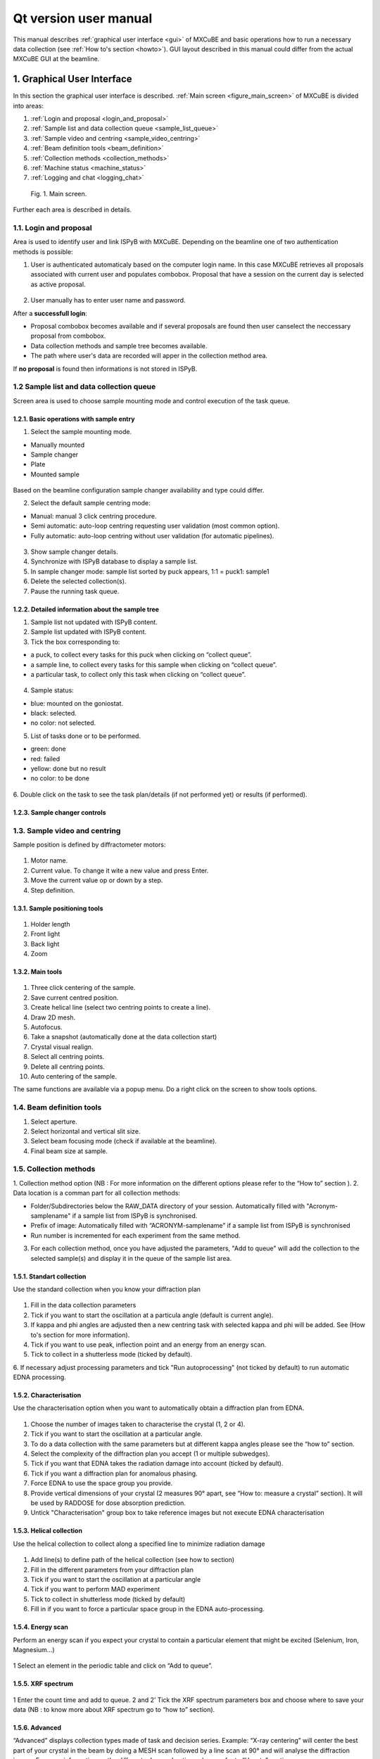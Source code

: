Qt version user manual
#############################

This manual describes :ref:`graphical user interface <gui>` of MXCuBE
and basic operations how to run a necessary data collection (see :ref:`How to's section <howto>`).
GUI layout described in this manual could differ from the actual MXCuBE GUI at the beamline.

.. _gui:

***************************
1. Graphical User Interface
***************************

In this section  the graphical user interface is described.
:ref:`Main screen <figure_main_screen>` of MXCuBE is divided into areas:

1. :ref:`Login and proposal <login_and_proposal>`
2. :ref:`Sample list and data collection queue <sample_list_queue>`
3. :ref:`Sample video and centring <sample_video_centring>`
4. :ref:`Beam definition tools <beam_definition>`
5. :ref:`Collection methods <collection_methods>`
6. :ref:`Machine status <machine_status>`
7. :ref:`Logging and chat <logging_chat>`

.. _figure_main_screen:

.. figure:: images/manual_main_screen.png
   :scale: 30 %
   :alt: manual_main_screen

   Fig. 1. Main screen.

Further each area is described in details.

.. _login_and_proposal:

1.1. Login and proposal
=======================

Area is used to identify user and link ISPyB with MXCuBE. 
Depending on the beamline one of two authentication methods is possible:

1. User is authenticated automaticaly based on the computer login name. In this case MXCuBE retrieves all proposals associated with current user and populates combobox. Proposal that have a session on the current day is selected as active proposal.

.. figure:: images/manual_ispyb_proposal.png
   :scale: 80 %
   :alt: manual_ispyb_proposal

2. User manually has to enter user name and password.

After a **successfull login**:

* Proposal combobox becomes available and if several proposals are found then user canselect the neccessary proposal from combobox.
* Data collection methods and sample tree becomes available.
* The path where user's data are recorded will apper in the collection method area.

If **no proposal** is found then informations is not stored in ISPyB.

.. _sample_list_queue:

1.2 Sample list and data collection queue
=========================================

Screen area is used to choose sample mounting mode and control execution of the task queue.

1.2.1. Basic operations with sample entry
^^^^^^^^^^^^^^^^^^^^^^^^^^^^^^^^^^^^^^^^^

1. Select the sample mounting mode.

* Manually mounted
* Sample changer
* Plate
* Mounted sample

.. figure:: images/manual_sample_mount_mode.png
   :scale: 80 %
   :alt: manual_sample_mount_mode

Based on the beamline configuration sample changer availability and type could differ.

2. Select the default sample centring mode:

* Manual: manual 3 click centring procedure.
* Semi automatic: auto-loop centring requesting user validation (most common option).
* Fully automatic: auto-loop centring without user validation (for automatic pipelines).

.. figure:: images/manual_sample_centring_mode.png
   :scale: 80 %
   :alt: manual_sample_centring_mode

3. Show sample changer details.
4. Synchronize with ISPyB database to display a sample list.
5. In sample changer mode: sample list sorted by puck appears, 1:1 = puck1: sample1
6. Delete the selected collection(s).
7. Pause the running task queue.

.. figure:: images/manual_sample_tree_manual.png
   :scale: 80 %
   :alt: manual_sample_tree_manual

.. figure:: images/manual_sample_tree_sc.png
   :scale: 80 %
   :alt: manual_sample_tree_sc

1.2.2. Detailed information about the sample tree
^^^^^^^^^^^^^^^^^^^^^^^^^^^^^^^^^^^^^^^^^^^^^^^^^

1. Sample list not updated with ISPyB content.
2. Sample list updated with ISPyB content.
3. Tick the box corresponding to:

* a puck, to collect every tasks for this puck when clicking on “collect queue”.
* a sample line, to collect every tasks for this sample when clicking on “collect queue”.
* a particular task, to collect only this task when clicking on “collect queue”.

.. figure:: images/manual_sample_tree_ispyb.png
   :scale: 80 %
   :alt: manual_sample_tree_ispyb

4. Sample status: 

* blue: mounted on the goniostat.
* black: selected.
* no color: not selected.

5. List of tasks done or to be performed.

* green: done
* red: failed
* yellow: done but no result
* no color: to be done

.. figure:: images/manual_sample_tree_colors.png
   :scale: 80 %
   :alt: manual_sample_tree_colors

6. Double click on the task to see the task plan/details (if not performed yet) 
or results (if performed).

.. figure:: images/manual_sc_brick.png
   :scale: 80 %
   :alt: manual_sc_brick

1.2.3. Sample changer controls
^^^^^^^^^^^^^^^^^^^^^^^^^^^^^^

.. _sample_video_centring:

1.3. Sample video and centring
==============================

Sample position is defined by diffractometer motors:

.. figure:: images/manual_motor_control.png
   :scale: 80 %
   :alt: manual_motor_control

1. Motor name.
2. Current value. To change it wite a new value and press Enter.
3. Move the current value op or down by a step.
4. Step definition.

1.3.1. Sample positioning tools
^^^^^^^^^^^^^^^^^^^^^^^^^^^^^^^

.. figure:: images/manual_sample_control.png
   :scale: 50 %
   :alt: manual_sample_control.png

1. Holder length
2. Front light
3. Back light
4. Zoom

1.3.2. Main tools
^^^^^^^^^^^^^^^^^

.. figure:: images/manual_main_tools.png
   :scale: 50 %
   :alt: manual_main_tools

1. Three click centering of the sample.
2. Save current centred position.
3. Create helical line (select two centring points to create a line).
4. Draw 2D mesh.
5. Autofocus.
6. Take a snapshot (automatically done at the data collection start)
7. Crystal visual realign.
8. Select all centring points.
9. Delete all centring points.
10. Auto centering of the sample.

The same functions are available via a popup menu. Do a right click on the screen to show tools options.

.. figure:: images/manual_left_click1.png
   :scale: 80 %
   :alt: manual_left_click1

.. figure:: images/manual_left_click2.png
   :scale: 80 %
   :alt: manual_left_click2

.. _beam_definition:

1.4. Beam definition tools
==========================

1. Select aperture.
2. Select horizontal and vertical slit size.
3. Select beam focusing mode (check if available at the beamline).
4. Final beam size at sample.

.. _collection_methods:

1.5. Collection methods
=======================


1. Collection method option (NB : For more information on the different options please refer to the “How to” section
).
2. Data location is a comman part for all collection methods:

* Folder/Subdirectories below the RAW_DATA directory of your session. Automatically filled with "Acronym-samplename" if a sample list from ISPyB is synchronised.
* Prefix of image: Automatically filled with “ACRONYM-samplename” if a sample list from ISPyB is synchronised

* Run number is incremented for each experiment from the same method.

3. For each collection method, once you have adjusted the parameters, "Add to queue" will add the collection to the selected sample(s) and display it in the queue of the sample list area. 

1.5.1. Standart collection
^^^^^^^^^^^^^^^^^^^^^^^^^^

Use the standard collection when you know your diffraction plan

.. figure:: images/manual_create_dc_parameters.png
   :scale: 60 %
   :alt: create_dc

1. Fill in the data collection parameters
2. Tick if you want to start the oscillation at a particula angle (default is current angle).
3. If kappa and phi angles are adjusted then a new centring task with selected kappa and phi will be added. See (How to's section for more information).
4. Tick if you want to use peak, inflection point and an energy from an energy scan.
5. Tick to collect in a shutterless mode (ticked by default).
6. If necessary adjust processing parameters and tick "Run autoprocessing" 
(not ticked by default) to run automatic EDNA processing.

1.5.2. Characterisation
^^^^^^^^^^^^^^^^^^^^^^^

Use the characterisation option when you want to automatically obtain a diffraction plan from EDNA.

.. figure:: images/manual_create_char_parameters.png
   :scale: 60 %
   :alt: create_char

1. Choose the number of images taken to characterise the crystal (1, 2 or 4).
2. Tick if you want to start the oscillation at a particular angle.
3. To do a data collection with the same parameters but at different kappa angles please see the “how to” section.
4. Select the complexity of the diffraction plan you accept (1 or multiple subwedges).
5. Tick if you want that EDNA takes the radiation damage into account (ticked by default).
6. Tick if you want a diffraction plan for anomalous phasing.
7. Force EDNA to use the space group you provide.
8. Provide vertical dimensions of your crystal (2 measures 90° apart, see “How to: measure a crystal” section). It will be used by RADDOSE for dose absorption prediction. 
9. Untick "Characterisation" group box to take reference images but not execute EDNA characterisation


1.5.3. Helical collection
^^^^^^^^^^^^^^^^^^^^^^^^^

Use the helical collection to collect along a specified line to minimize radiation damage

.. figure:: images/manual_create_helical.png
   :scale: 60 %
   :alt: create_helical

1. Add line(s) to define path of the helical collection (see how to section)
2. Fill in the different parameters from your diffraction plan
3. Tick if you want to start the oscillation at a particular angle
4. Tick if you want to perform MAD experiment
5. Tick to collect in shutterless mode (ticked by default)
6. Fill in if you want to force a particular space group in the EDNA auto-processing.

1.5.4. Energy scan
^^^^^^^^^^^^^^^^^^

Perform an energy scan if you expect your crystal to contain a particular element that might be excited (Selenium, Iron, Magnesium...)

.. figure:: images/manual_create_energyscan.png
   :scale: 60 %
   :alt: create_energyscan

1 Select an element in the periodic table and click on “Add to queue”.


1.5.5. XRF spectrum
^^^^^^^^^^^^^^^^^^^

.. figure:: images/manual_create_xrfspectrum.png
   :scale: 60 %
   :alt: create_xrf_spectrum

1 Enter the count time and add to queue.
2 and 2’ Tick the XRF spectrum parameters box and choose where to save your data (NB : to know more about XRF spectrum go to “how to” section).

1.5.6. Advanced
^^^^^^^^^^^^^^^

“Advanced” displays collection types made of task and decision series. Example: “X-ray centering” will center the best part of your crystal in the beam by doing a MESH scan followed by a line scan at 90° and will analyse the diffraction images
For more information on the different advanced options please refer to “How to” section

.. figure:: images/manual_create_advanced.png
   :scale: 60 %
   :alt: create_advanced

.. _machine_status:

1.6. Machine status
===================

1. Machine current and Synchrotron filling mode.
2. Photon flux at sample position (check if available).
3. Beamline energy. To adjust on tunable beamline: enter a value in the green box and press enter.
4. Maximum resolution recorded at the edge of the detector. To adjust: enter a value in the green box and press enter.
5. Beam transmission. To adjust: enter a value in the green box and press enter.
6. Unlock the hutch doors.
7. Open/ Close the safety shutter. Not accessible when the experimental hutch door is open. Open safety shutter when the hutch doors are interlocked.
8. Open/ Close the Fast shutter.
9. Information about detector: temperature, humidity and status.
10. Remote access menu (local contact only).

.. figure:: images/manual_mach_info.png
   :scale: 30 %
   :alt: mach_info

.. _logging_chat:

1.7. Log and chat
=================

Dialogue area : here MXCuBE indicates what it is doing or its status. It will flashes orange when a new information is displayed or when user input is required.


.. _howto:

***********
2. How to's
***********

2.1. Use the basics of MXCuBE
=============================

**In basic mode**:

1. Log-in in MXCuBE.
2. Select a sample.
3. Center it and save.
4. Select a collection method and add to queue.
5. Collect queue.

**In pipeline mode (semi or fully automatic)**:

1. Log-in MXCuBE.
2. Select the semi or fully automatic centring mode.
3. Select a list of sample: Press Ctrl key while clicking on sample name or Press shift key and select 1st and last sample name or Select the first sample name and drag to the last sample name.
4. Select a collection method, adjust parameters as required and add to queue.
5. Collect queue.


2.2. Link your samples with ISPyB
=================================

Why linking my samples from ISPyB to MXCuBE ?

This action will allow you to view your samples (described in IPSYB) in the MXCuBE sample list and link your samples to the data collections.
Facilitate your experiment (image prefix and directories are automatically filled in MXCuBE).

**In ISPyB**:

* Easy grouping of your data collections per sample.
* Easy searches by sample and/or by protein acronym to list all experiments performed over the various sessions.

1. Prepare experiment in ISPYB (as described in ISPYB manual).
2. Log-in in MXCuBE – Choose sample changer mode.
3. Synchronize with ISPyB.
4. View your sample list -> “1:1” becomes “1:1- Acronyme-sample1”.

2.3. Select a sample from sample changer and mount it
=====================================================

1. Click on a sample to select it. The sample name will be highlighted in black
2. Right click to access the sample changer mounting menu and click on mount
3. To un-mount manually a mounted sample, right click on the sample name to access the sample changer mounting menu then select un-mount

2.5. Create a new collection
============================

2.5.1. Center your sample and save a centring position
^^^^^^^^^^^^^^^^^^^^^^^^^^^^^^^^^^^^^^^^^^^^^^^^^^^^^^

1. Dialogue box : After auto loop-centring is finished you can save the current position or re-center.
2. To re-center, click 3 times on the point you want to center in the beam (red cross).
3. Save this position (mandatory to start a collection), a yellow circle with a number appears .
4. Once selected, the yellow crossed circle becomes bold green.

2.5.2. Create a task by using created centring position
^^^^^^^^^^^^^^^^^^^^^^^^^^^^^^^^^^^^^^^^^^^^^^^^^^^^^^^

Having a sample selected and a position saved and selected for this sample (see previous page):

1. Fill in the parameters and Add to queue NB : If you did not center your sample or select the centered position before starting your collection, MXCuBE will automatically add a centring task to the queue.
2. The corresponding collection will be added to the queue on the sample list -> Click on “Collect queue” NB: In the queue, each task will be associated to the corresponding number of the selected position.
3. A confirmation message will appear -> Click continue. 
4. You can stop, pause or continue the process at any time (effective at the end of the current task).
5. When finished, sample list will become green (if successful), yellow or red. If results are expected (EDNA characterisation...) double click on the result line to view them.

2.5.3. Perform same collection method on several positions of one sample
^^^^^^^^^^^^^^^^^^^^^^^^^^^^^^^^^^^^^^^^^^^^^^^^^^^^^^^^^^^^^^^^^^^^^^^^

Follow this process to perform the same action on various parts of the same sample. 
Example: EDNA characterisation

1. On the mounted sample centre and save several positions (all numbered and yellow except the last one, bold and green).
2. Select all : press ctrl key + select each yellow ring on sample view.
3. Select a task to add (here EDNA characterisation) and press “Add to queue”.
4. Collect queue: in that particular case, an EDNA characterisation is performed on each. saved position and a diffraction plan is proposed for each position.

NB: It is possible at this level to rank the positions automatically within ISPyB (see ISPyB
manual) and to select the crystal part which is of best quality.

2.5.3. Perform same collection method on multiple samples
^^^^^^^^^^^^^^^^^^^^^^^^^^^^^^^^^^^^^^^^^^^^^^^^^^^^^^^^^

Follow this process to perform the same action(s) on each sample of a selected pool.
Example: EDNA characterisation on each sample to select the best suitable crystal of the pool.

1. Select the samples of interest in the sample list:

* by selecting the 1st one of the series and pressing shift key while selecting the last one.
* or by selecting all samples of interest one by one while pressing the Ctrl key.

2. Above sample list, select fully automatic or semi-automatic (Centring type).
3. Select a task to add (here EDNA characterisation...) and press “Add to queue”.
4. If semi-automatic centring was selected, a centring step is added to the queue. For each sample, press continue to accept the automatic centring or re-center. This is not the case in fully automatic mode.
5. “Collect queue” will collect all ticked tasks from the queue (untick a task if you do not want it to be performed straightaway).

2.5.3. Perform a helical data collection
^^^^^^^^^^^^^^^^^^^^^^^^^^^^^^^^^^^^^^^^

Use the helical data collection to collect along a specified axis along the spindle axis:

1. Save two positions at the two extremities of the axis on which  you want to perform helical data collection and select them (ctrl + click).
2. And Add a guiding line for the helical collection.
3. Fill in the parameters.
4. Add to queue.
5. Check that the corresponding box is ticked and collect Queue.

NB: The saved positions are numbered and the helical collection will start at the first selected point (here “10”).

2.5.4. Define a grid for a mesh scan or a X-ray centring
^^^^^^^^^^^^^^^^^^^^^^^^^^^^^^^^^^^^^^^^^^^^^^^^^^^^^^^^

1. Click on this icon to start grid drawing.
2. To set the grid: click on the first corner (A) then drag until you obtain the desired shape (B).
3. Select the appropriate workflow in “Collection method/ Advanced” and “Add to queue”
4. Each node of the grid will be the location of a data collection.
5. It is possible to adjust spacing between beam within the grid before or after drawing the grid.

NB: You can draw several grid to work on different part of your crystal.

2.5.5. Perform a mesh scan
^^^^^^^^^^^^^^^^^^^^^^^^^^

2.5.6. Perform a X-ray centring
^^^^^^^^^^^^^^^^^^^^^^^^^^^^^^^

2.5.8. Measure an energy scan (MAD/SAD)
^^^^^^^^^^^^^^^^^^^^^^^^^^^^^^^^^^^^^^^

2.5.9. Measure a X-ray fluorescence (XRF) spectrum
^^^^^^^^^^^^^^^^^^^^^^^^^^^^^^^^^^^^^^^^^^^^^^^^^^

2.6. Measure distance, angle or area
====================================

2.7. Visualy re-orient crystal
==============================

*******************
3. Trouble shooting
*******************

.. note::
   Collection method is not available (all options are light grey): No sample is selected. 

* Select one or several samples from the sample list.

.. note::
    MXCuBE does not respond anymore.

* Kill MXCuBE and restart it.

.. note::
   My sample is not mounted/unmounted when I click on mount/unmount.

* Check sample changer status through a VNC to the sample changer interface. 
* Check that nothing is blocked on the path of the sample or underneath the arm of the sample changer.
* Manually turn the pin of your sample on the magnet by 20 °.
* Try to mount/unmount your sample again.
* After 2-3 times call your local contact.

.. note::
   The queue is interrupted because the sample changer failed to upload or download a sample.

* Select the tasks by ticking them in the queue after having fixed the problem and Collect queue again.

.. note::
   I added to the queue a wrong collection method.

* Tick the box corresponding to this collection and remove it by clicking on the red bin.

.. note::
   I started a wrong collection method.

* Click on the stop button (replacing the “Collect queue” button) and trash the method by clicking on the red bin.

.. note::
   I would like to change few parameters of a collection method already added to the queue.

* Click on the line corresponding to this method in the queue. This will open tab where you can edit parameters.


